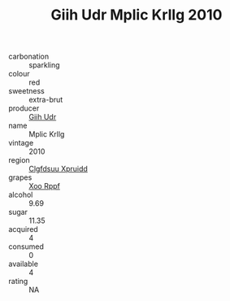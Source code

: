 :PROPERTIES:
:ID:                     f5a5c712-642a-4212-93c2-cc27e708fef8
:END:
#+TITLE: Giih Udr Mplic Krllg 2010

- carbonation :: sparkling
- colour :: red
- sweetness :: extra-brut
- producer :: [[id:38c8ce93-379c-4645-b249-23775ff51477][Giih Udr]]
- name :: Mplic Krllg
- vintage :: 2010
- region :: [[id:a4524dba-3944-47dd-9596-fdc65d48dd10][Clgfdsuu Xpruidd]]
- grapes :: [[id:4b330cbb-3bc3-4520-af0a-aaa1a7619fa3][Xoo Rppf]]
- alcohol :: 9.69
- sugar :: 11.35
- acquired :: 4
- consumed :: 0
- available :: 4
- rating :: NA


